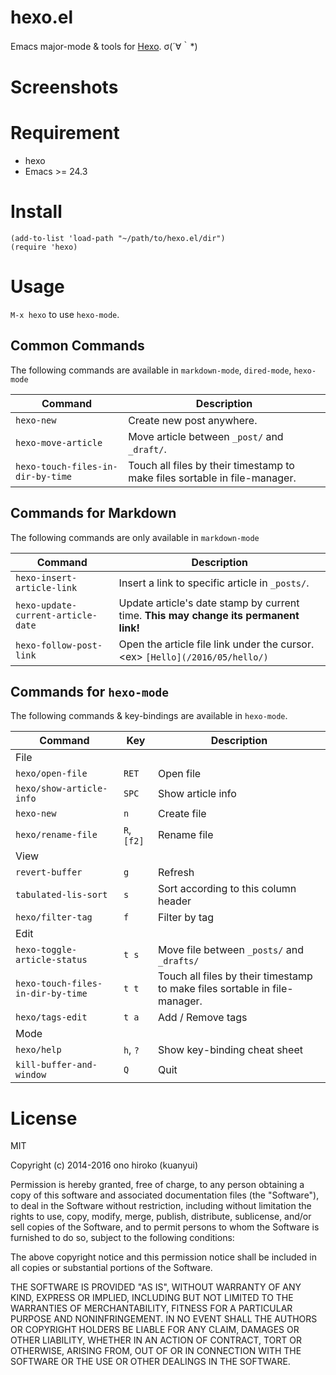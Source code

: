 * hexo.el
Emacs major-mode & tools for [[https://github.com/hexojs/hexo][Hexo]]. σ(´∀｀*)

* Screenshots
[[file:screenshots/screenshot_1.png]]

[[file:screenshots/screenshot_2.png]]

* Requirement
- hexo
- Emacs >= 24.3

* Install

#+BEGIN_SRC elisp
(add-to-list 'load-path "~/path/to/hexo.el/dir")
(require 'hexo)
#+END_SRC

* Usage
=M-x hexo= to use =hexo-mode=.

** Common Commands

The following commands are available in =markdown-mode=, =dired-mode=, =hexo-mode= 

| Command                           | Description                                                                |
|-----------------------------------+----------------------------------------------------------------------------|
| =hexo-new=                        | Create new post anywhere.                                                  |
| =hexo-move-article=               | Move article between =_post/= and =_draft/=.                               |
| =hexo-touch-files-in-dir-by-time= | Touch all files by their timestamp to make files sortable in file-manager. |

** Commands for Markdown

The following commands are only available in =markdown-mode=

| Command                            | Description                                                                        |
|------------------------------------+------------------------------------------------------------------------------------|
| =hexo-insert-article-link=         | Insert a link to specific article in =_posts/=.                                    |
| =hexo-update-current-article-date= | Update article's date stamp by current time. *This may change its permanent link!* |
| =hexo-follow-post-link=            | Open the article file link under the cursor. <ex> =[Hello](/2016/05/hello/)=       |

** Commands for =hexo-mode=

The following commands & key-bindings are available in =hexo-mode=.

| Command                           | Key         | Description                                                                |
|-----------------------------------+-------------+----------------------------------------------------------------------------|
| File                              |             |                                                                            |
|-----------------------------------+-------------+----------------------------------------------------------------------------|
| =hexo/open-file=                  | =RET=       | Open file                                                                  |
| =hexo/show-article-info=          | =SPC=       | Show article info                                                          |
| =hexo-new=                        | =n=         | Create file                                                                |
| =hexo/rename-file=                | =R=, =[f2]= | Rename file                                                                |
|-----------------------------------+-------------+----------------------------------------------------------------------------|
| View                              |             |                                                                            |
|-----------------------------------+-------------+----------------------------------------------------------------------------|
| =revert-buffer=                   | =g=         | Refresh                                                                    |
| =tabulated-lis-sort=              | =s=         | Sort according to this column header                                       |
| =hexo/filter-tag=                 | =f=         | Filter by tag                                                              |
|-----------------------------------+-------------+----------------------------------------------------------------------------|
| Edit                              |             |                                                                            |
|-----------------------------------+-------------+----------------------------------------------------------------------------|
| =hexo-toggle-article-status=      | =t s=       | Move file between =_posts/= and =_drafts/=                                 |
| =hexo-touch-files-in-dir-by-time= | =t t=       | Touch all files by their timestamp to make files sortable in file-manager. |
| =hexo/tags-edit=                  | =t a=       | Add / Remove tags                                                          |
|-----------------------------------+-------------+----------------------------------------------------------------------------|
| Mode                              |             |                                                                            |
|-----------------------------------+-------------+----------------------------------------------------------------------------|
| =hexo/help=                       | =h=, =?=    | Show key-binding cheat sheet                                               |
| =kill-buffer-and-window=          | =Q=         | Quit                                                                       |


* License
MIT

Copyright (c) 2014-2016 ono hiroko (kuanyui)

Permission is hereby granted, free of charge, to any person obtaining
a copy of this software and associated documentation files (the
"Software"), to deal in the Software without restriction, including
without limitation the rights to use, copy, modify, merge, publish,
distribute, sublicense, and/or sell copies of the Software, and to
permit persons to whom the Software is furnished to do so, subject to
the following conditions:

The above copyright notice and this permission notice shall be
included in all copies or substantial portions of the Software.

THE SOFTWARE IS PROVIDED "AS IS", WITHOUT WARRANTY OF ANY KIND,
EXPRESS OR IMPLIED, INCLUDING BUT NOT LIMITED TO THE WARRANTIES OF
MERCHANTABILITY, FITNESS FOR A PARTICULAR PURPOSE AND
NONINFRINGEMENT. IN NO EVENT SHALL THE AUTHORS OR COPYRIGHT HOLDERS BE
LIABLE FOR ANY CLAIM, DAMAGES OR OTHER LIABILITY, WHETHER IN AN ACTION
OF CONTRACT, TORT OR OTHERWISE, ARISING FROM, OUT OF OR IN CONNECTION
WITH THE SOFTWARE OR THE USE OR OTHER DEALINGS IN THE SOFTWARE.
